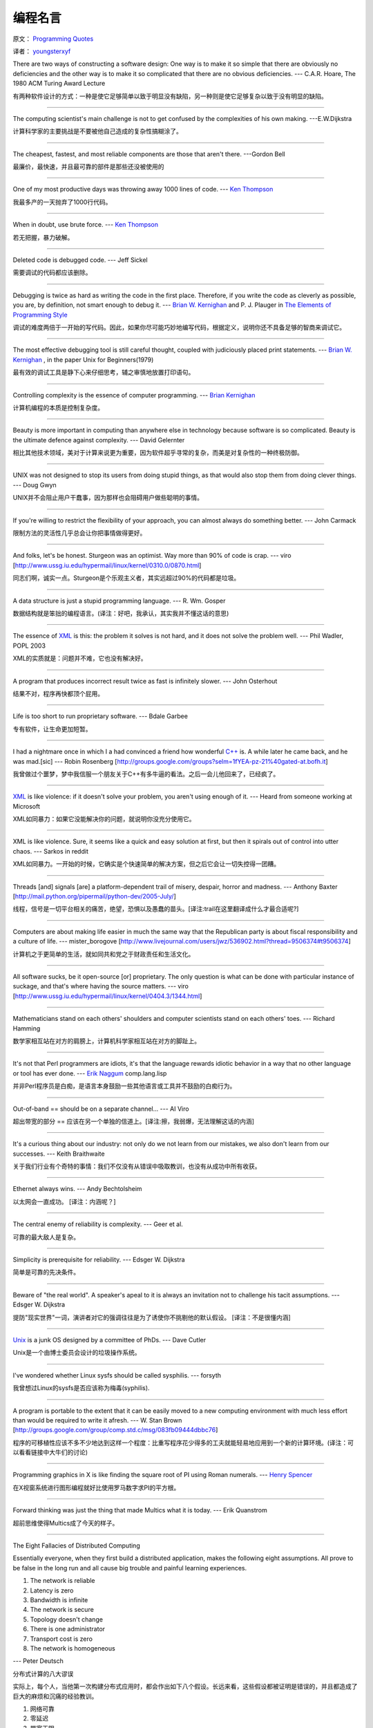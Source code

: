 编程名言
=========

原文： `Programming Quotes <http://quotes.cat-v.org/programming/>`_

译者： `youngsterxyf <http://www.douban.com/people/youngster21/>`_

There are two ways of constructing a software design: One way is to make it so simple that there are obviously no deficiencies and the other way is to make it so complicated that there are no obvious deficiencies. --- C.A.R. Hoare, The 1980 ACM Turing Award Lecture

有两种软件设计的方式：一种是使它足够简单以致于明显没有缺陷，另一种则是使它足够复杂以致于没有明显的缺陷。

------

The computing scientist's main challenge is not to get confused by the complexities of his own making.  ---E.W.Dijkstra

计算科学家的主要挑战是不要被他自己造成的复杂性搞糊涂了。

------

The cheapest, fastest, and most reliable components are those that aren't there. ---Gordon Bell

最廉价，最快速，并且最可靠的部件是那些还没被使用的

------

One of my most productive days was throwing away 1000 lines of code. --- `Ken Thompson <http://genius.cat-v.org/ken-thompson/>`_

我最多产的一天抛弃了1000行代码。

------

When in doubt, use brute force. --- `Ken Thompson <http://genius.cat-v.org/ken-thompson/>`_

若无把握，暴力破解。

------

Deleted code is debugged code. --- Jeff Sickel

需要调试的代码都应该删除。

------

Debugging is twice as hard as writing the code in the first place. Therefore, if you write the code as cleverly as possible, you are, by definition, not smart enough to debug it.  --- `Brian W. Kernighan <http://genius.cat-v.org/brian-kernighan/>`_ and P. J. Plauger in `The Elements of Programming Style <http://www.amazon.com/gp/product/0070342075?ie=UTF8&tag=catv-20&linkCode=as2&camp=1789&creative=390957&creativeASIN=0070342075>`_

调试的难度两倍于一开始的写代码。因此，如果你尽可能巧妙地编写代码，根据定义，说明你还不具备足够的智商来调试它。

------

The most effective debugging tool is still careful thought, coupled with judiciously placed print statements. --- `Brian W. Kernighan <http://genius.cat-v.org/brian-kernighan/>`_ , in the paper Unix for Beginners(1979)

最有效的调试工具是静下心来仔细思考，辅之审慎地放置打印语句。

------

Controlling complexity is the essence of computer programming. --- `Brian Kernighan <http://genius.cat-v.org/brian-kernighan/>`_

计算机编程的本质是控制复杂度。

------

Beauty is more important in computing than anywhere else in technology because software is so complicated. Beauty is the ultimate defence against complexity. --- David Gelernter

相比其他技术领域，美对于计算来说更为重要，因为软件超乎寻常的复杂，而美是对复杂性的一种终极防御。

------

UNIX was not designed to stop its users from doing stupid things, as that would also stop them from doing clever things. --- Doug Gwyn

UNIX并不会阻止用户干蠢事，因为那样也会阻碍用户做些聪明的事情。

------

If you're willing to restrict the flexibility of your approach, you can almost always do something better. --- John Carmack

限制方法的灵活性几乎总会让你把事情做得更好。

------

And folks, let's be honest. Sturgeon was an optimist. Way more than 90% of code is crap. --- viro [http://www.ussg.iu.edu/hypermail/linux/kernel/0310.0/0870.html]

同志们啊，诚实一点。Sturgeon是个乐观主义者，其实远超过90%的代码都是垃圾。

------

A data structure is just a stupid programming language. --- R. Wm. Gosper

数据结构就是笨拙的编程语言。(译注：好吧，我承认，其实我并不懂这话的意思)

------

The essence of `XML <http://harmful.cat-v.org/software/xml/>`_ is this: the problem it solves is not hard, and it does not solve the problem well. --- Phil Wadler, POPL 2003

XML的实质就是：问题并不难，它也没有解决好。

------

A program that produces incorrect result twice as fast is infinitely slower. --- John Osterhout

结果不对，程序再快都顶个屁用。

------

Life is too short to run proprietary software. --- Bdale Garbee

专有软件，让生命更加短暂。

------

I had a nightmare once in which I a had convinced a friend how wonderful `C++ <http://harmful.cat-v.org/software/c++/>`_ is. A while later he came back, and he was mad.[sic] --- Robin Rosenberg [http://groups.google.com/groups?selm=1fYEA-pz-21%40gated-at.bofh.it]

我曾做过个噩梦，梦中我信服一个朋友关于C++有多牛逼的看法。之后一会儿他回来了，已经疯了。

------

`XML <http://harmful.cat-v.org/software/xml/>`_ is like violence: if it doesn't solve your problem, you aren't using enough of it. --- Heard from someone working at Microsoft

XML如同暴力：如果它没能解决你的问题，就说明你没充分使用它。

------

XML is like violence. Sure, it seems like a quick and easy solution at first, but then it spirals out of control into utter chaos.   --- Sarkos in reddit

XML如同暴力。一开始的时候，它确实是个快速简单的解决方案，但之后它会让一切失控得一团糟。

------

Threads [and] signals [are] a platform-dependent trail of misery, despair, horror and madness. --- Anthony Baxter [http://mail.python.org/pipermail/python-dev/2005-July/]

线程，信号是一切平台相关的痛苦，绝望，恐惧以及愚蠢的苗头。[译注:trail在这里翻译成什么才最合适呢?]

------

Computers are about making life easier in much the same way that the Republican party is about fiscal responsibility and a culture of life. --- mister_borogove [http://www.livejournal.com/users/jwz/536902.html?thread=9506374#t9506374]

计算机之于更简单的生活，就如同共和党之于财政责任和生活文化。

------

All software sucks, be it open-source [or] proprietary. The only question is what can be done with particular instance of suckage, and that's where having the source matters. --- viro [http://www.ussg.iu.edu/hypermail/linux/kernel/0404.3/1344.html]

------

Mathematicians stand on each others' shoulders and computer scientists stand on each others' toes. --- Richard Hamming

数学家相互站在对方的肩膀上，计算机科学家相互站在对方的脚趾上。

------

It's not that Perl programmers are idiots, it's that the language rewards idiotic behavior in a way that no other language or tool has ever done.  --- `Erik Naggum <http://genius.cat-v.org/erik-naggum>`_ comp.lang.lisp

并非Perl程序员是白痴，是语言本身鼓励一些其他语言或工具并不鼓励的白痴行为。

------

Out-of-band == should be on a separate channel... --- AI Viro

超出带宽的部分 == 应该在另一个单独的信道上。[译注:擦，我弱爆，无法理解这话的内涵]

------

It's a curious thing about our industry: not only do we not learn from our mistakes, we also don't learn from our successes. --- Keith Braithwaite

关于我们行业有个奇特的事情：我们不仅没有从错误中吸取教训，也没有从成功中所有收获。

------

Ethernet always wins. --- Andy Bechtolsheim

以太网会一直成功。 [译注：内涵呢？]

------

The central enemy of reliability is complexity. --- Geer et al.

可靠的最大敌人是复杂。

------

Simplicity is prerequisite for reliability. --- Edsger W. Dijkstra

简单是可靠的先决条件。

------

Beware of "the real world". A speaker's apeal to it is always an invitation not to challenge his tacit assumptions. --- Edsger W. Dijkstra

提防"现实世界"一词，演讲者对它的强调往往是为了诱使你不挑剔他的默认假设。 [译注：不是很懂内涵]

------

`Unix <http://doc.cat-v.org/unix/>`_ is a junk OS designed by a committee of PhDs.  --- Dave Cutler

Unix是一个由博士委员会设计的垃圾操作系统。

------

I've wondered whether Linux sysfs should be called sysphilis. --- forsyth

我曾想过Linux的sysfs是否应该称为梅毒(syphilis).

------

A program is portable to the extent that it can be easily moved to a new computing environment with much less effort than would be required to write it afresh.  --- W. Stan Brown [http://groups.google.com/group/comp.std.c/msg/083fb09444dbbc76]

程序的可移植性应该不多不少地达到这样一个程度：比重写程序花少得多的工夫就能轻易地应用到一个新的计算环境。(译注：可以看看链接中大牛们的讨论)

------

Programming graphics in X is like finding the square root of PI using Roman numerals.  --- `Henry Spencer <http://doc.cat-v.org/henry-spancer>`_

在X视窗系统进行图形编程就好比使用罗马数字求PI的平方根。

------

Forward thinking was just the thing that made Multics what it is today.  --- Erik Quanstrom

超前思维使得Multics成了今天的样子。

------

The Eight Fallacies of Distributed Computing

Essentially everyone, when they first build a distributed application, makes the following eight assumptions. All prove to be false in the long run and all cause big trouble and painful learning experiences.

1. The network is reliable

2. Latency is zero

3. Bandwidth is infinite

4. The network is secure

5. Topology doesn't change

6. There is one administrator

7. Transport cost is zero

8. The network is homogeneous

--- Peter Deutsch

分布式计算的八大谬误

实际上，每个人，当他第一次构建分布式应用时，都会作出如下八个假设。长远来看，这些假设都被证明是错误的，并且都造成了巨大的麻烦和沉痛的经验教训。

1. 网络可靠

2. 零延迟

3. 带宽无限

4. 安全网络

5. 拓扑不变

6. 有个管理者

7. 传输代价为零

8. 网络同构

------

